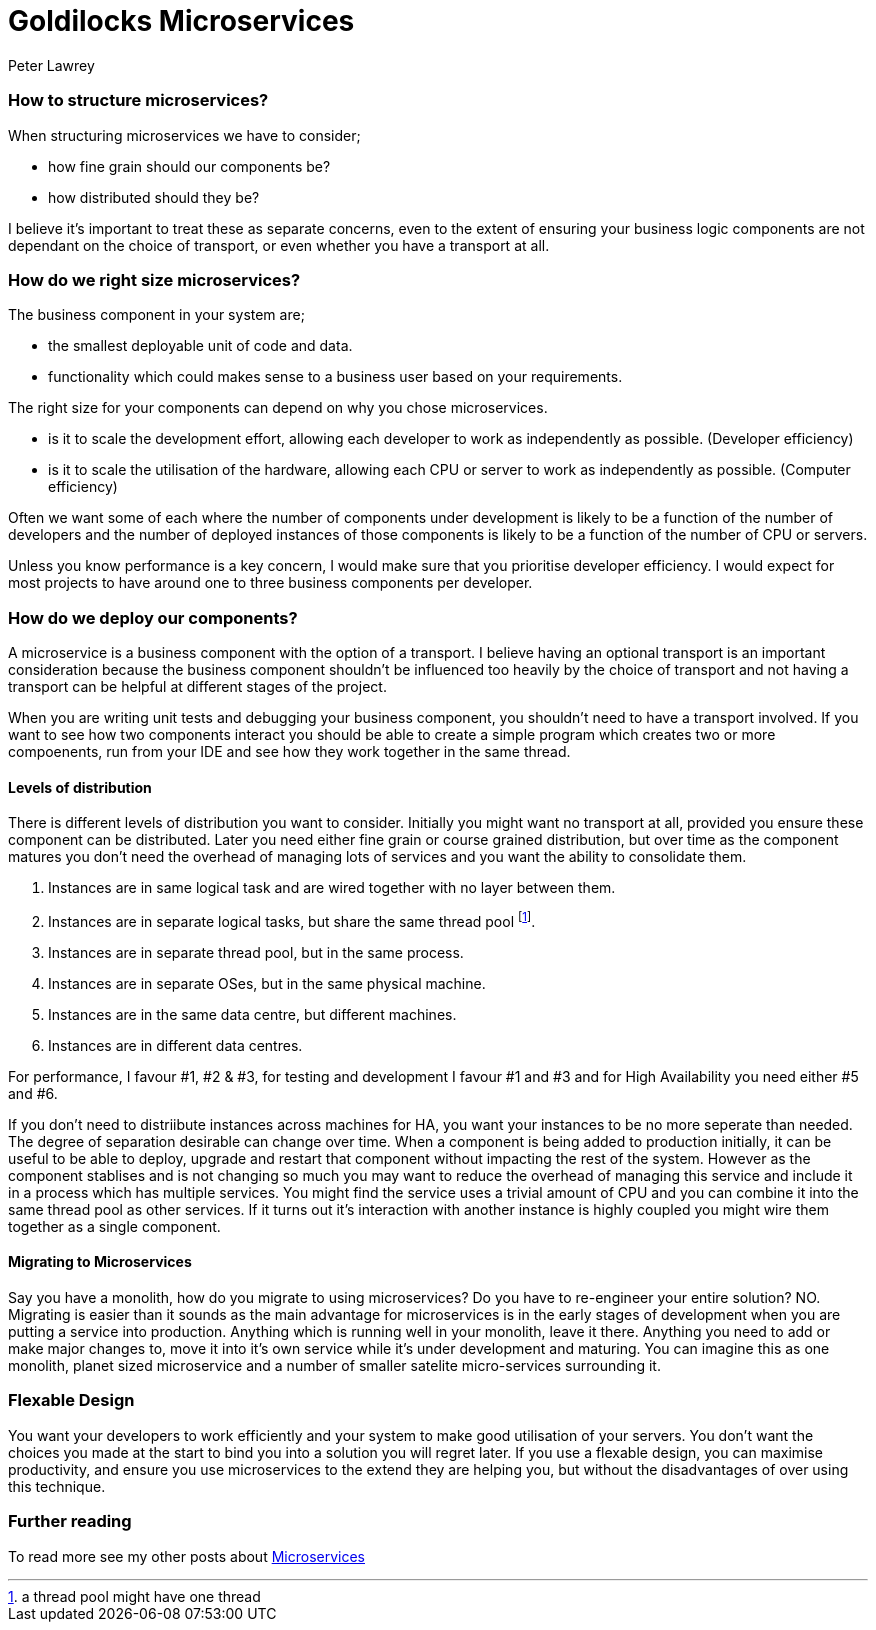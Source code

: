 = Goldilocks Microservices
Peter Lawrey
:hb-tags: Microservices, Right Sizing

=== How to structure microservices?

When structuring microservices we have to consider; 

- how fine grain should our components be?
- how distributed should they be?

I believe it's important to treat these as separate concerns, even to the extent of ensuring your business logic components are not dependant on the choice of transport, or even whether you have a transport at all.

=== How do we right size microservices?

The business component in your system are;

- the smallest deployable unit of code and data.
- functionality which could makes sense to a business user based on your requirements.

The right size for your components can depend on why you chose microservices.

- is it to scale the development effort, allowing each developer to work as independently as possible. (Developer efficiency)
- is it to scale the utilisation of the hardware, allowing each CPU or server to work as independently as possible. (Computer efficiency)

Often we want some of each where the number of components under development is likely to be a function of the number of developers and the number of deployed instances of those components is likely to be a function of the number of CPU or servers.

Unless you know performance is a key concern, I would make sure that you prioritise developer efficiency. I would expect for most projects to have around one to three business components per developer.

=== How do we deploy our components?

A microservice is a business component with the option of a transport.  I believe having an optional transport is an important consideration because the business component shouldn't be influenced too heavily by the choice of transport and not having a transport can be helpful at different stages of the project.

When you are writing unit tests and debugging your business component, you shouldn't need to have a transport involved.  If you want to see how two components interact you should be able to create a simple program which creates two or more compoenents, run from your IDE and see how they work together in the same thread.

==== Levels of distribution

There is different levels of distribution you want to consider.  Initially you might want no transport at all, provided you ensure these component can be distributed.  Later you need either fine grain or course grained distribution, but over time as the component matures you don't need the overhead of managing lots of services and you want the ability to consolidate them.

1. Instances are in same logical task and are wired together with no layer between them.
1. Instances are in separate logical tasks, but share the same thread pool footnote:[a thread pool might have one thread].
1. Instances are in separate thread pool, but in the same process.
1. Instances are in separate OSes, but in the same physical machine.
1. Instances are in the same data centre, but different machines.
1. Instances are in different data centres.

For performance, I favour #1, #2 & #3, for testing and development I favour #1 and #3 and for High Availability you need either #5 and #6.

If you don't need to distriibute instances across machines for HA, you want your instances to be no more seperate than needed.  The degree of separation desirable can change over time.  When a component is being added to production initially, it can be useful to be able to deploy, upgrade and restart that component without impacting the rest of the system.  However as the component stablises and is not changing so much you may want to reduce the overhead of managing this service and include it in a process which has multiple services.  You might find the service uses a trivial amount of CPU and you can combine it into the same thread pool as other services. If it turns out it's interaction with another instance is highly coupled you might wire them together as a single component.

==== Migrating to Microservices

Say you have a monolith, how do you migrate to using microservices?  Do you have to re-engineer your entire solution? NO. Migrating is easier than it sounds as the main advantage for microservices is in the early stages of development when you are putting a service into production.  Anything which is running well in your monolith, leave it there.  Anything you need to add or make major changes to, move it into it's own service while it's under development and maturing.  You can imagine this as one monolith, planet sized microservice and a number of smaller satelite micro-services surrounding it.

=== Flexable Design

You want your developers to work efficiently and your system to make good utilisation of your servers.  You don't want the choices you made at the start to bind you into a solution you will regret later.  If you use a flexable design, you can maximise productivity, and ensure you use microservices to the extend they are helping you, but without the disadvantages of over using this technique.

=== Further reading

To read more see my other posts about https://vanilla-java.github.io/tag/Microservices/[Microservices]

